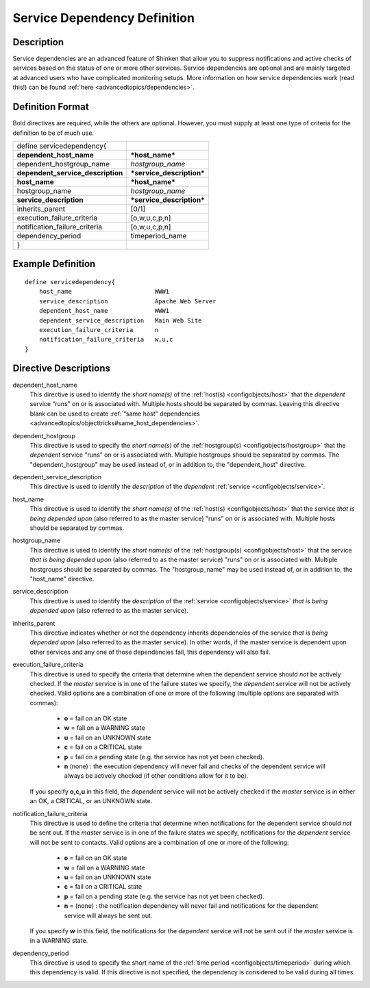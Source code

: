 .. _configobjects/servicedependency:

==============================
Service Dependency Definition 
==============================


Description 
============

Service dependencies are an advanced feature of Shinken that allow you to suppress notifications and active checks of services based on the status of one or more other services. Service dependencies are optional and are mainly targeted at advanced users who have complicated monitoring setups. More information on how service dependencies work (read this!) can be found :ref:`here <advancedtopics/dependencies>`.


Definition Format 
==================

Bold directives are required, while the others are optional. However, you must supply at least one type of criteria for the definition to be of much use.

================================= =========================
define servicedependency{                                  
**dependent_host_name**           ***host_name***          
dependent_hostgroup_name          *hostgroup_name*         
**dependent_service_description** ***service_description***
**host_name**                     ***host_name***          
hostgroup_name                    *hostgroup_name*         
**service_description**           ***service_description***
inherits_parent                   [0/1]                    
execution_failure_criteria        [o,w,u,c,p,n]            
notification_failure_criteria     [o,w,u,c,p,n]            
dependency_period                 timeperiod_name          
}                                                          
================================= =========================


Example Definition 
===================

::

  define servicedependency{
      host_name                       WWW1
      service_description             Apache Web Server
      dependent_host_name             WWW1
      dependent_service_description   Main Web Site
      execution_failure_criteria      n
      notification_failure_criteria   w,u,c
  }


Directive Descriptions 
=======================

dependent_host_name
  This directive is used to identify the *short name(s)* of the :ref:`host(s) <configobjects/host>` that the *dependent* service “runs" on or is associated with. Multiple hosts should be separated by commas. Leaving this directive blank can be used to create :ref:`“same host" dependencies <advancedtopics/objecttricks#same_host_dependencies>`.

dependent_hostgroup
  This directive is used to specify the *short name(s)* of the :ref:`hostgroup(s) <configobjects/hostgroup>` that the *dependent* service "runs" on or is associated with. Multiple hostgroups should be separated by commas. The "dependent_hostgroup" may be used instead of, or in addition to, the "dependent_host" directive.

dependent_service_description
  This directive is used to identify the *description* of the *dependent* :ref:`service <configobjects/service>`.

host_name
  This directive is used to identify the *short name(s)* of the :ref:`host(s) <configobjects/host>` that the service *that is being depended upon* (also referred to as the master service) "runs" on or is associated with. Multiple hosts should be separated by commas.

hostgroup_name
  This directive is used to identify the *short name(s)* of the :ref:`hostgroup(s) <configobjects/host>` that the service *that is being depended upon* (also referred to as the master service) "runs" on or is associated with. Multiple hostgroups should be separated by commas. The "hostgroup_name" may be used instead of, or in addition to, the "host_name" directive.

service_description
  This directive is used to identify the *description* of the :ref:`service <configobjects/service>` *that is being depended upon* (also referred to as the master service).

inherits_parent
  This directive indicates whether or not the dependency inherits dependencies of the service *that is being depended upon* (also referred to as the master service). In other words, if the master service is dependent upon other services and any one of those dependencies fail, this dependency will also fail.

execution_failure_criteria
  This directive is used to specify the criteria that determine when the dependent service should *not* be actively checked. If the *master* service is in one of the failure states we specify, the *dependent* service will not be actively checked. Valid options are a combination of one or more of the following (multiple options are separated with commas):
  
    * **o** = fail on an OK state
    * **w** = fail on a WARNING state
    * **u** = fail on an UNKNOWN state
    * **c** = fail on a CRITICAL state
    * **p** = fail on a pending state (e.g. the service has not yet been checked).
    * **n** (none) : the execution dependency will never fail and checks of the dependent service will always be actively checked (if other conditions allow for it to be).
  
  If you specify **o,c,u** in this field, the *dependent* service will not be actively checked if the *master* service is in either an OK, a CRITICAL, or an UNKNOWN state.

notification_failure_criteria
  This directive is used to define the criteria that determine when notifications for the dependent service should *not* be sent out. If the *master* service is in one of the failure states we specify, notifications for the *dependent* service will not be sent to contacts. Valid options are a combination of one or more of the following:
  
    * **o** = fail on an OK state
    * **w** = fail on a WARNING state
    * **u** = fail on an UNKNOWN state
    * **c** = fail on a CRITICAL state
    * **p** = fail on a pending state (e.g. the service has not yet been checked).
    * **n** = (none) : the notification dependency will never fail and notifications for the dependent service will always be sent out.
  
  If you specify **w** in this field, the notifications for the *dependent* service will not be sent out if the *master* service is in a WARNING state.

dependency_period
  This directive is used to specify the short name of the :ref:`time period <configobjects/timeperiod>` during which this dependency is valid. If this directive is not specified, the dependency is considered to be valid during all times.
